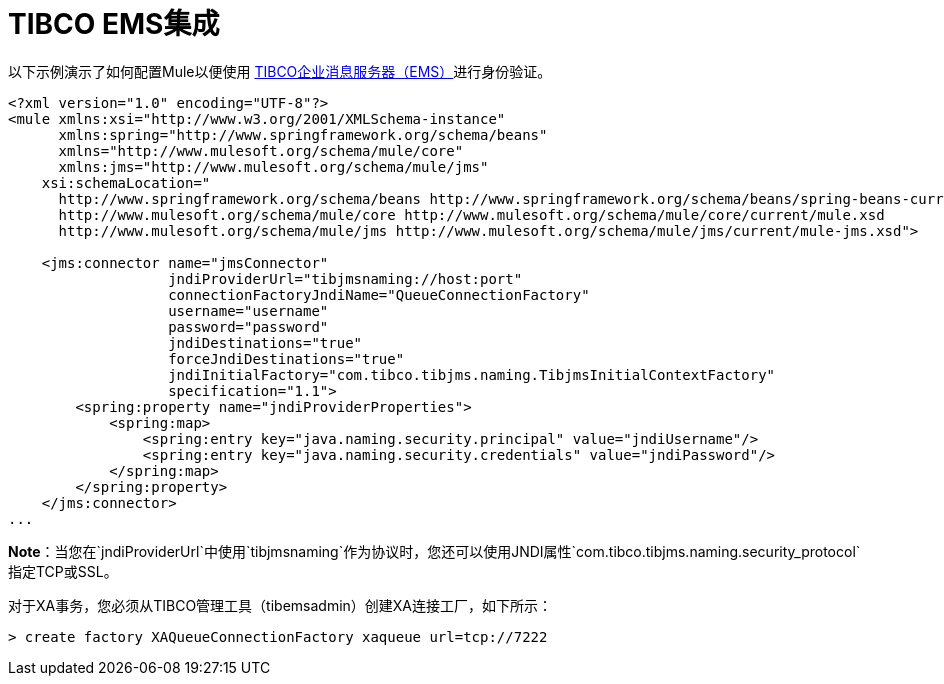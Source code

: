 =  TIBCO EMS集成
:keywords: tibco, ems

以下示例演示了如何配置Mule以便使用 link:http://www.tibco.com/products/automation/enterprise-messaging/enterprise-message-service[TIBCO企业消息服务器（EMS）]进行身份验证。

[source,xml, linenums]
----
<?xml version="1.0" encoding="UTF-8"?>
<mule xmlns:xsi="http://www.w3.org/2001/XMLSchema-instance"
      xmlns:spring="http://www.springframework.org/schema/beans"
      xmlns="http://www.mulesoft.org/schema/mule/core"
      xmlns:jms="http://www.mulesoft.org/schema/mule/jms"
    xsi:schemaLocation="
      http://www.springframework.org/schema/beans http://www.springframework.org/schema/beans/spring-beans-current.xsd
      http://www.mulesoft.org/schema/mule/core http://www.mulesoft.org/schema/mule/core/current/mule.xsd
      http://www.mulesoft.org/schema/mule/jms http://www.mulesoft.org/schema/mule/jms/current/mule-jms.xsd">
 
    <jms:connector name="jmsConnector"
                   jndiProviderUrl="tibjmsnaming://host:port"
                   connectionFactoryJndiName="QueueConnectionFactory"
                   username="username"
                   password="password"
                   jndiDestinations="true"
                   forceJndiDestinations="true"
                   jndiInitialFactory="com.tibco.tibjms.naming.TibjmsInitialContextFactory"
                   specification="1.1">
        <spring:property name="jndiProviderProperties">
            <spring:map>
                <spring:entry key="java.naming.security.principal" value="jndiUsername"/>
                <spring:entry key="java.naming.security.credentials" value="jndiPassword"/>
            </spring:map>
        </spring:property>
    </jms:connector>
...
----

*Note*：当您在`jndiProviderUrl`中使用`tibjmsnaming`作为协议时，您还可以使用JNDI属性`com.tibco.tibjms.naming.security_protocol`指定TCP或SSL。

对于XA事务，您必须从TIBCO管理工具（tibemsadmin）创建XA连接工厂，如下所示：

[source, code, linenums]
----
> create factory XAQueueConnectionFactory xaqueue url=tcp://7222
----
